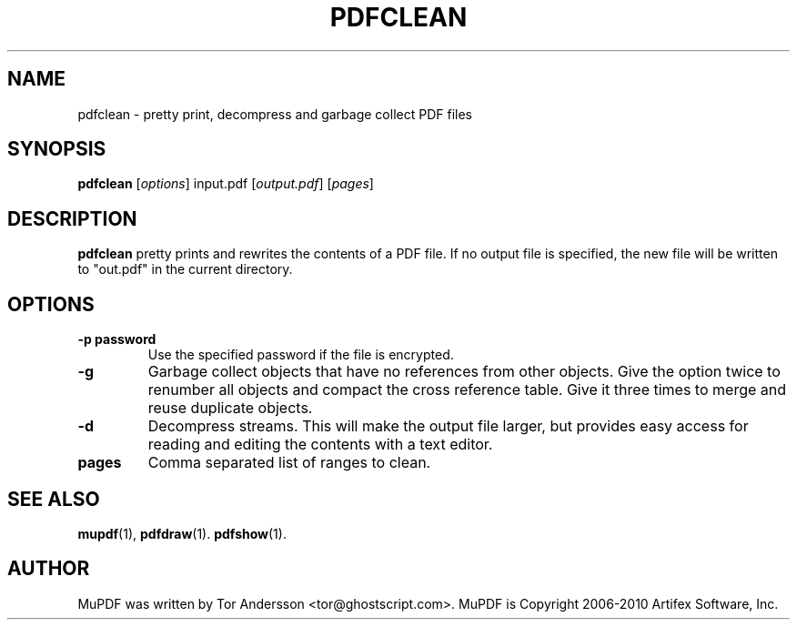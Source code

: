 .TH PDFCLEAN 1 "September  4, 2011"
.\" Please adjust this date whenever revising the manpage.
.SH NAME
pdfclean \- pretty print, decompress and garbage collect PDF files
.SH SYNOPSIS
.B pdfclean
.RI [ options ]
.RI input.pdf
.RI [ output.pdf ]
.RI [ pages ]
.SH DESCRIPTION
.B pdfclean
pretty prints and rewrites the contents of a PDF file.
If no output file is specified, the new file will be written to "out.pdf" in
the current directory.
.PP
.SH OPTIONS
.TP
.B \-p password
Use the specified password if the file is encrypted.
.TP
.B \-g
Garbage collect objects that have no references from other objects.
Give the option twice to renumber all objects and compact the cross reference table.
Give it three times to merge and reuse duplicate objects.
.TP
.B \-d
Decompress streams. This will make the output file larger, but provides
easy access for reading and editing the contents with a text editor.
.TP
.B pages
Comma separated list of ranges to clean.
.SH SEE ALSO
.BR mupdf (1),
.BR pdfdraw (1).
.BR pdfshow (1).
.SH AUTHOR
MuPDF was written by Tor Andersson <tor@ghostscript.com>.
MuPDF is Copyright 2006-2010 Artifex Software, Inc.
